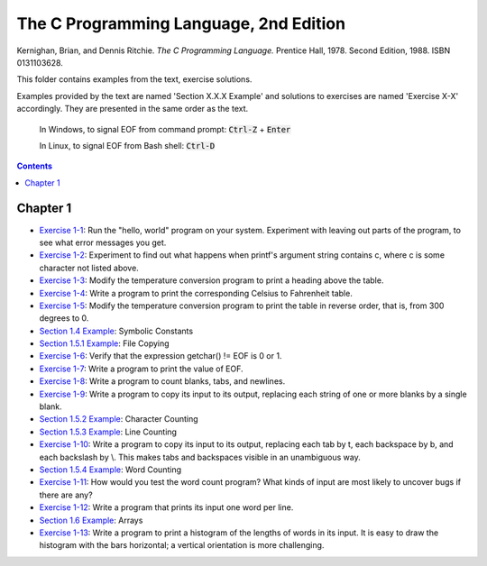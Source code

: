 ================================================================================
The C Programming Language, 2nd Edition
================================================================================

Kernighan, Brian, and Dennis Ritchie. *The C Programming Language.* Prentice
Hall, 1978. Second Edition, 1988. ISBN 0131103628.

This folder contains examples from the text, exercise solutions.

Examples provided by the text are named 'Section X.X.X Example' and solutions to
exercises are named 'Exercise X-X' accordingly.  They are presented in the same
order as the text.

    In Windows, to signal EOF from command prompt: :code:`Ctrl-Z` + :code:`Enter`

    In Linux, to signal EOF from Bash shell: :code:`Ctrl-D`

.. contents::

Chapter 1
--------------------------------------------------------------------------------

* `Exercise 1-1`_: Run the "hello, world" program on your system.  Experiment with leaving out parts of the program, to see what error messages you get.
* `Exercise 1-2`_: Experiment to find out what happens when printf's argument string contains \c, where c is some character not listed above.
* `Exercise 1-3`_: Modify the temperature conversion program to print a heading above the table.
* `Exercise 1-4`_: Write a program to print the corresponding Celsius to Fahrenheit table.
* `Exercise 1-5`_: Modify the temperature conversion program to print the table in reverse order, that is, from 300 degrees to 0.
* `Section 1.4 Example`_: Symbolic Constants
* `Section 1.5.1 Example`_: File Copying
* `Exercise 1-6`_: Verify that the expression getchar() != EOF is 0 or 1.
* `Exercise 1-7`_: Write a program to print the value of EOF.
* `Exercise 1-8`_: Write a program to count blanks, tabs, and newlines.
* `Exercise 1-9`_: Write a program to copy its input to its output, replacing each string of one or more blanks by a single blank.
* `Section 1.5.2 Example`_: Character Counting
* `Section 1.5.3 Example`_: Line Counting
* `Exercise 1-10`_: Write a program to copy its input to its output, replacing each tab by \t, each backspace by \b, and each backslash by \\.  This makes tabs and backspaces visible in an unambiguous way.
* `Section 1.5.4 Example`_: Word Counting
* `Exercise 1-11`_: How would you test the word count program?  What kinds of input are most likely to uncover bugs if there are any?
* `Exercise 1-12`_: Write a program that prints its input one word per line.
* `Section 1.6 Example`_: Arrays
* `Exercise 1-13`_: Write a program to print a histogram of the lengths of words in its input.  It is easy to draw the histogram with the bars horizontal; a vertical orientation is more challenging.

.. _Exercise 1-1: chapter_1/ex1-1.c
.. _Exercise 1-2: chapter_1/ex1-2.c
.. _Exercise 1-3: chapter_1/ex1-3.c
.. _Exercise 1-4: chapter_1/ex1-4.c
.. _Exercise 1-5: chapter_1/ex1-5.c
.. _Section 1.4 Example: chapter_1/sec1-4.c
.. _Section 1.5.1 Example: chapter_1/sec1-5-1.c
.. _Exercise 1-6: chapter_1/ex1-6.c
.. _Exercise 1-7: chapter_1/ex1-7.c
.. _Exercise 1-8: chapter_1/ex1-8.c
.. _Exercise 1-9: chapter_1/ex1-9.c
.. _Section 1.5.2 Example: chapter_1/sec1-5-2.c
.. _Section 1.5.3 Example: chapter_1/sec1-5-3.c
.. _Exercise 1-10: chapter_1/ex1-10.c
.. _Section 1.5.4 Example: chapter_1/sec1-6.c
.. _Exercise 1-11: chapter_1/ex1-11.c
.. _Exercise 1-12: chapter_1/ex1-12.c
.. _Section 1.6 Example: chapter_1/sec1-6.c
.. _Exercise 1-13: chapter_1/ex1-13.c
